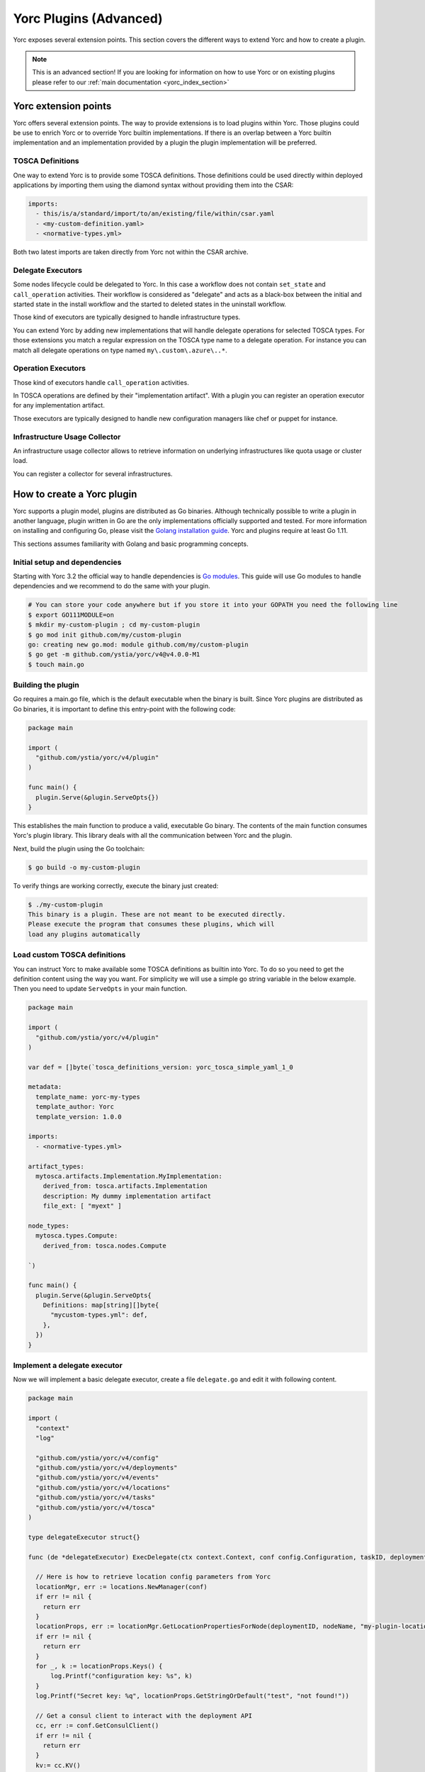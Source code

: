 ..
   Copyright 2018 Bull S.A.S. Atos Technologies - Bull, Rue Jean Jaures, B.P.68, 78340, Les Clayes-sous-Bois, France.

   Licensed under the Apache License, Version 2.0 (the "License");
   you may not use this file except in compliance with the License.
   You may obtain a copy of the License at

       http://www.apache.org/licenses/LICENSE-2.0

   Unless required by applicable law or agreed to in writing, software
   distributed under the License is distributed on an "AS IS" BASIS,
   WITHOUT WARRANTIES OR CONDITIONS OF ANY KIND, either express or implied.
   See the License for the specific language governing permissions and
   limitations under the License.
   ---

.. _yorc_plugins_section:

Yorc Plugins (Advanced)
=======================

Yorc exposes several extension points. This section covers the different ways to extend Yorc and how to
create a plugin.

.. note:: This is an advanced section! If you are looking for information on how to use Yorc or on existing plugins
          please refer to our :ref:`main documentation <yorc_index_section>`


Yorc extension points
---------------------

Yorc offers several extension points. The way to provide extensions is to load plugins within Yorc.
Those plugins could be use to enrich Yorc or to override Yorc builtin implementations.
If there is an overlap between a Yorc builtin implementation and an implementation provided by a plugin the plugin implementation
will be preferred.

TOSCA Definitions
~~~~~~~~~~~~~~~~~

One way to extend Yorc is to provide some TOSCA definitions. Those definitions could be used directly within
deployed applications by importing them using the diamond syntax without providing them into the CSAR:

.. code-block:: yaml

  imports:
    - this/is/a/standard/import/to/an/existing/file/within/csar.yaml
    - <my-custom-definition.yaml>
    - <normative-types.yml>

Both two latest imports are taken directly from Yorc not within the CSAR archive.

Delegate Executors
~~~~~~~~~~~~~~~~~~

Some nodes lifecycle could be delegated to Yorc. In this case a workflow does not contain
``set_state`` and ``call_operation`` activities. Their workflow is considered as "delegate"
and acts as a black-box between the initial and started state in the install workflow and
the started to deleted states in the uninstall workflow.

Those kind of executors are typically designed to handle infrastructure types.

You can extend Yorc by adding new implementations that will handle delegate operations for
selected TOSCA types. For those extensions you match a regular expression on the TOSCA type name
to a delegate operation. For instance you can match all delegate operations on type named
``my\.custom\.azure\..*``.

Operation Executors
~~~~~~~~~~~~~~~~~~~

Those kind of executors handle ``call_operation`` activities.

In TOSCA operations are defined by their "implementation artifact". With a plugin you can register
an operation executor for any implementation artifact.

Those executors are typically designed to handle new configuration managers like chef or puppet for
instance.

Infrastructure Usage Collector
~~~~~~~~~~~~~~~~~~~~~~~~~~~~~~

An infrastructure usage collector allows to retrieve information on underlying infrastructures like
quota usage or cluster load.

You can register a collector for several infrastructures.

How to create a Yorc plugin
---------------------------

Yorc supports a plugin model, plugins are distributed as Go binaries.
Although technically possible to write a plugin in another language, plugin written in Go are the only
implementations officially supported and tested. For more information on installing and configuring Go,
please visit the `Golang installation guide <https://golang.org/doc/install>`_. Yorc and plugins require
at least Go 1.11.

This sections assumes familiarity with Golang and basic programming concepts.

Initial setup and dependencies
~~~~~~~~~~~~~~~~~~~~~~~~~~~~~~

Starting with Yorc 3.2 the official way to handle dependencies is `Go modules <https://github.com/golang/go/wiki/Modules>`_.
This guide will use Go modules to handle dependencies and we recommend to do the same with your plugin.

.. code-block:: bash

  # You can store your code anywhere but if you store it into your GOPATH you need the following line
  $ export GO111MODULE=on
  $ mkdir my-custom-plugin ; cd my-custom-plugin
  $ go mod init github.com/my/custom-plugin
  go: creating new go.mod: module github.com/my/custom-plugin
  $ go get -m github.com/ystia/yorc/v4@v4.0.0-M1
  $ touch main.go


Building the plugin
~~~~~~~~~~~~~~~~~~~

Go requires a main.go file, which is the default executable when the binary is built.
Since Yorc plugins are distributed as Go binaries, it is important to define this
entry-point with the following code:

.. code-block:: Go

  package main

  import (
    "github.com/ystia/yorc/v4/plugin"
  )

  func main() {
    plugin.Serve(&plugin.ServeOpts{})
  }

This establishes the main function to produce a valid, executable Go binary. The contents of
the main function consumes Yorc's plugin library. This library deals with all the communication
between Yorc and the plugin.

Next, build the plugin using the Go toolchain:

.. code-block:: bash

  $ go build -o my-custom-plugin

To verify things are working correctly, execute the binary just created:

.. code-block:: bash

  $ ./my-custom-plugin
  This binary is a plugin. These are not meant to be executed directly.
  Please execute the program that consumes these plugins, which will
  load any plugins automatically

Load custom TOSCA definitions
~~~~~~~~~~~~~~~~~~~~~~~~~~~~~

You can instruct Yorc to make available some TOSCA definitions as builtin into Yorc.
To do so you need to get the definition content using the way you want. For simplicity we will
use a simple go string variable in the below example. Then you need to update ``ServeOpts`` in
your main function.

.. code-block:: Go

  package main

  import (
    "github.com/ystia/yorc/v4/plugin"
  )

  var def = []byte(`tosca_definitions_version: yorc_tosca_simple_yaml_1_0

  metadata:
    template_name: yorc-my-types
    template_author: Yorc
    template_version: 1.0.0

  imports:
    - <normative-types.yml>

  artifact_types:
    mytosca.artifacts.Implementation.MyImplementation:
      derived_from: tosca.artifacts.Implementation
      description: My dummy implementation artifact
      file_ext: [ "myext" ]

  node_types:
    mytosca.types.Compute:
      derived_from: tosca.nodes.Compute

  `)

  func main() {
    plugin.Serve(&plugin.ServeOpts{
      Definitions: map[string][]byte{
        "mycustom-types.yml": def,
      },
    })
  }


Implement a delegate executor
~~~~~~~~~~~~~~~~~~~~~~~~~~~~~

Now we will implement a basic delegate executor, create a file ``delegate.go``
and edit it with following content.

.. code-block:: Go

  package main

  import (
    "context"
    "log"

    "github.com/ystia/yorc/v4/config"
    "github.com/ystia/yorc/v4/deployments"
    "github.com/ystia/yorc/v4/events"
    "github.com/ystia/yorc/v4/locations"
    "github.com/ystia/yorc/v4/tasks"
    "github.com/ystia/yorc/v4/tosca"
  )

  type delegateExecutor struct{}

  func (de *delegateExecutor) ExecDelegate(ctx context.Context, conf config.Configuration, taskID, deploymentID, nodeName, delegateOperation string) error {

    // Here is how to retrieve location config parameters from Yorc
    locationMgr, err := locations.NewManager(conf)
    if err != nil {
      return err
    }
    locationProps, err := locationMgr.GetLocationPropertiesForNode(deploymentID, nodeName, "my-plugin-location-type")
    if err != nil {
      return err
    }
    for _, k := locationProps.Keys() {
        log.Printf("configuration key: %s", k)
    }
    log.Printf("Secret key: %q", locationProps.GetStringOrDefault("test", "not found!"))

    // Get a consul client to interact with the deployment API
    cc, err := conf.GetConsulClient()
    if err != nil {
      return err
    }
    kv:= cc.KV()

    // Get node instances related to this task (may be a subset of all instances for a scaling operation for instance)
    instances, err := tasks.GetInstances(kv, taskID, deploymentID, nodeName)
    if err != nil {
      return err
    }

    // Emit events and logs on instance status change
    for _, instanceName := range instances {
      deployments.SetInstanceStateWithContextualLogs(ctx, kv, deploymentID, nodeName, instanceName, tosca.NodeStateCreating)
    }

    // Use the deployments api to get info about the node to provision
    nodeType, err := deployments.GetNodeType(cc.KV(), deploymentID, nodeName)

    // Emit a log or an event
    events.WithContextOptionalFields(ctx).NewLogEntry(events.LogLevelINFO, deploymentID).Registerf("Provisioning node %q of type %q", nodeName, nodeType)

    for _, instanceName := range instances {
      deployments.SetInstanceStateWithContextualLogs(ctx, kv, deploymentID, nodeName, instanceName, tosca.NodeStateStarted)
    }
    return nil
  }

Now you should instruct the plugin system that a new executor is available and which types it supports.
This could be done by altering again  ``ServeOpts`` in your main function.


.. code-block:: Go

  package main

  import (
    "github.com/ystia/yorc/v4/plugin"
    "github.com/ystia/yorc/v4/prov"
  )

  // ... omitted for brevity ...

  func main() {
    plugin.Serve(&plugin.ServeOpts{
      Definitions: map[string][]byte{
        "mycustom-types.yml": def,
      },
      DelegateSupportedTypes: []string{`mytosca\.types\..*`},
      DelegateFunc: func() prov.DelegateExecutor {
        return new(delegateExecutor)
      },
    })
  }

Implement an operation executor
~~~~~~~~~~~~~~~~~~~~~~~~~~~~~~~

An operation executor could be implemented exactly in the same way than a delegate executor,
except that it need to support two different functions, ``ExecOperation`` and ``ExecOperationAsync``.
The first one is the more common use case while the latest is designed to handle asynchronous
(non-blocking for long running) operations, like jobs execution typically.
In this guide we will focus on ``ExecOperation`` please read our documentation about jobs for more
details on asynchronous operations.
You can create a ``operation.go`` file with following content.

.. code-block:: Go

  package main

  import (
    "context"
    "fmt"
    "time"

    "github.com/ystia/yorc/v4/config"
    "github.com/ystia/yorc/v4/events"
    "github.com/ystia/yorc/v4/prov"
  )

  type operationExecutor struct{}

  func (oe *operationExecutor) ExecAsyncOperation(ctx context.Context, conf config.Configuration, taskID, deploymentID, nodeName string, operation prov.Operation, stepName string) (*prov.Action, time.Duration, error) {
    return nil, 0, fmt.Errorf("asynchronous operations %v not yet supported by this sample", operation)
  }

  func (oe *operationExecutor) ExecOperation(ctx context.Context, cfg config.Configuration, taskID, deploymentID, nodeName string, operation prov.Operation) error {
    events.WithContextOptionalFields(ctx).NewLogEntry(events.LogLevelINFO, deploymentID).RegisterAsString("Hello from my OperationExecutor")
    // Your business logic goes there
    return nil
  }

Then you should instruct the plugin system that a new executor is available and which implementation artifacts it supports.
Again, this could be done by altering ``ServeOpts`` in your main function.


.. code-block:: Go

  // ... omitted for brevity ...

  func main() {
    plugin.Serve(&plugin.ServeOpts{
      Definitions: map[string][]byte{
        "mycustom-types.yml": def,
      },
      DelegateSupportedTypes: []string{`mytosca\.types\..*`},
      DelegateFunc: func() prov.DelegateExecutor {
        return new(delegateExecutor)
      },
      OperationSupportedArtifactTypes: []string{"mytosca.artifacts.Implementation.MyImplementation"},
      OperationFunc: func() prov.OperationExecutor {
        return new(operationExecutor)
      },
    })
  }

Logging
~~~~~~~

Using the `log` standard library or Yorc log module `github.com/ystia/yorc/v4/log`
in plugin code, log data from the plugin will be automatically sent to the Yorc
Server parent process.
Yorc will parse these plugin logs to infer their log level and filter
them if these are debug messages and debug logging is disabled. It will then display messages,
prefixed by the plugin name and suffixed by the timestamp of their creation on the plugin.

Plugin log messages levels are inferred this way by Yorc Server :

  * A message sent by the plugin using Yorc log module `github.com/ystia/yorc/v4/log`
    function `log.Debug()`, `log.Debugf()` or `log.Debugln()` will have the level
    `DEBUG`, all other messages will have the level `INFO` on Yorc server.

  * A message sent by the plugin using the `log` standard library will have the
    level INFO, except if this message is prefixed by one of these values:
    [DEBUG], [INFO], [WARN], [ERROR], in which case the message will have the log
    level corresponding to this value on Yorc server.

See an example in next section of a plugin logs with debug logging enabled on Yorc server.

Using Your Plugin
~~~~~~~~~~~~~~~~~

First your plugin should be dropped into Yorc's plugins directory before starting Yorc. Yorc's :ref:`plugins
directory is configurable <option_terraform_plugins_dir_cmd>` but by default it's a directory named ``plugins`` in
the current directory when Yorc is launched.

By exporting an environment variable ``YORC_LOG=1`` before running Yorc, plugin
debug logs will be displayed, else these debug logs will be filtered and other
plugin logs will be displayed, as described in previous section.

.. code-block:: Bash

  # Run consul in a terminal
  $ consul agent -dev
  # Run Yorc in another terminal
  $ mkdir plugins
  $ cp my-custom-plugin plugins/
  $ YORC_LOG=1 yorc server
  ...
  2019/02/12 14:28:23 [DEBUG] Loading plugin "/tmp/yorc/plugins/my-custom-plugin"...
  2019/02/12 14:28:23 [INFO]  30 workers started
  2019/02/12 14:28:23 [DEBUG] plugin: starting plugin: /tmp/yorc/plugins/my-custom-plugin []string{"/tmp/yorc/plugins/my-custom-plugin"}
  2019/02/12 14:28:23 [DEBUG] plugin: waiting for RPC address for: /tmp/yorc/plugins/my-custom-plugin
  2019/02/12 14:28:23 [DEBUG] plugin: my-custom-plugin: 2019/02/12 14:28:23 [DEBUG] plugin: plugin address: unix /tmp/plugin262069315 timestamp=2019-02-12T14:28:23.499Z
  2019/02/12 14:28:23 [DEBUG] plugin: my-custom-plugin: 2019/02/12 14:28:23 [DEBUG] Consul Publisher created with a maximum of 500 parallel routines. timestamp=2019-02-12T14:28:23.499Z
  2019/02/12 14:28:23 [DEBUG] Registering supported node types [mytosca\.types\..*] into registry for plugin "my-custom-plugin"
  2019/02/12 14:28:23 [DEBUG] Registering supported implementation artifact types [mytosca.artifacts.Implementation.MyImplementation] into registry for plugin "my-custom-plugin"
  2019/02/12 14:28:23 [DEBUG] Registering TOSCA definition "mycustom-types.yml" into registry for plugin "my-custom-plugin"
  2019/02/12 14:28:23 [INFO]  Plugin "my-custom-plugin" successfully loaded
  2019/02/12 14:28:23 [INFO]  Starting HTTPServer on address [::]:8800
  ...

Now you can create a dummy TOSCA application ``topology.yaml``

.. code-block:: yaml

  tosca_definitions_version: alien_dsl_2_0_0

  metadata:
    template_name: TestPlugins
    template_version: 0.1.0-SNAPSHOT
    template_author: admin

  imports:
    - <mycustom-types.yml>

  node_types:
    my.types.Soft:
      derived_from: tosca.nodes.SoftwareComponent
      interfaces:
        Standard:
          create: dothis.myext

  topology_template:
    node_templates:
      Compute:
        type: mytosca.types.Compute
        capabilities:
          endpoint:
            properties:
              protocol: tcp
              initiator: source
              secure: true
              network_name: PRIVATE
          scalable:
            properties:
              max_instances: 5
              min_instances: 1
              default_instances: 2

      Soft:
        type: my.types.Soft

    workflows:
      install:
        steps:
          Compute_install:
            target: Compute
            activities:
              - delegate: install
            on_success:
              - Soft_creating
          Soft_creating:
            target: Soft
            activities:
              - set_state: creating
            on_success:
              - create_Soft
          create_Soft:
            target: Soft
            activities:
              - call_operation: Standard.create
            on_success:
              - Soft_created
          Soft_created:
            target: Soft
            activities:
              - set_state: created
            on_success:
              - Soft_started
          Soft_started:
            target: Soft
            activities:
              - set_state: started
      uninstall:
        steps:
          Soft_deleted:
            target: Soft
            activities:
              - set_state: deleted
            on_success:
              - Compute_uninstall
          Compute_uninstall:
            target: Compute
            activities:
              - delegate: uninstall

Finally you can deploy your application and see (among others) the following logs:

.. code-block:: bash

  $ yorc d deploy -l --id my-app topology.yaml
  <...>
  [2019-02-12T16:51:55.207420877+01:00][INFO][my-app][install][5a7638e8-dde2-48e7-9e5a-89350ccd99a7][8f4b31da-8f27-456e-8c25-0520366bda30-0][Compute][0][delegate][install][]Status for node "Compute", instance "0" changed to "creating"
  [2019-02-12T16:51:55.20966624+01:00][INFO][my-app][install][5a7638e8-dde2-48e7-9e5a-89350ccd99a7][8f4b31da-8f27-456e-8c25-0520366bda30-1][Compute][1][delegate][install][]Status for node "Compute", instance "1" changed to "creating"
  [2019-02-12T16:51:55.211403476+01:00][INFO][my-app][install][5a7638e8-dde2-48e7-9e5a-89350ccd99a7][8f4b31da-8f27-456e-8c25-0520366bda30][Compute][][delegate][install][]Provisioning node "Compute" of type "mytosca.types.Compute"
  [2019-02-12T16:51:55.213793985+01:00][INFO][my-app][install][5a7638e8-dde2-48e7-9e5a-89350ccd99a7][8f4b31da-8f27-456e-8c25-0520366bda30-0][Compute][0][delegate][install][]Status for node "Compute", instance "0" changed to "started"
  [2019-02-12T16:51:55.215991445+01:00][INFO][my-app][install][5a7638e8-dde2-48e7-9e5a-89350ccd99a7][8f4b31da-8f27-456e-8c25-0520366bda30-1][Compute][1][delegate][install][]Status for node "Compute", instance "1" changed to "started"
  <...>
  [2019-02-12T16:51:55.384726783+01:00][INFO][my-app][install][5a7638e8-dde2-48e7-9e5a-89350ccd99a7][3d640a5a-3093-4c7b-83e4-c67e57a1c430][Soft][][standard][create][]Hello from my OperationExecutor
  <...>
  [2019-02-12T16:51:55.561607771+01:00][INFO][my-app][install][5a7638e8-dde2-48e7-9e5a-89350ccd99a7][][][][][][]Status for deployment "my-app" changed to "deployed"


Et voilà !

